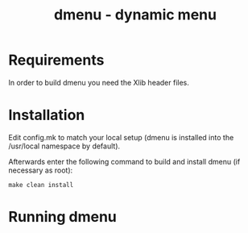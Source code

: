 #+TITLE: dmenu - dynamic menu
#+DESCRIPTION:dmenu is an efficient dynamic menu for X.
* Requirements
In order to build dmenu you need the Xlib header files.
* Installation
Edit config.mk to match your local setup (dmenu is installed into
the /usr/local namespace by default).

Afterwards enter the following command to build and install dmenu
(if necessary as root):
#+begin_src shell
    make clean install
#+end_src
* Running dmenu
